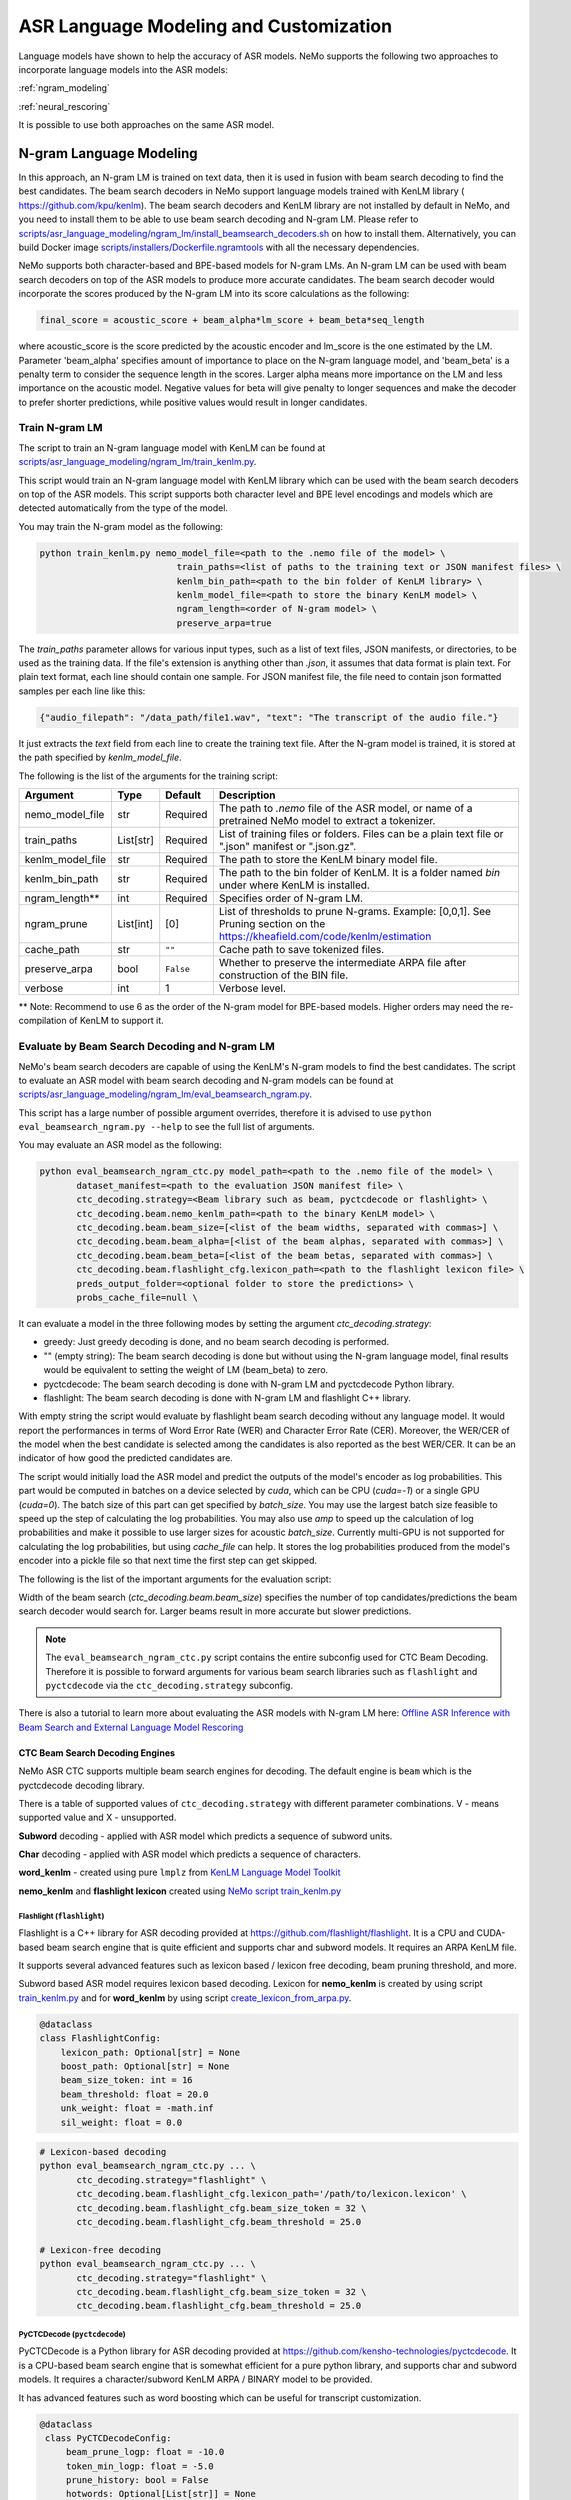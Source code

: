 #######################################
ASR Language Modeling and Customization
#######################################

Language models have shown to help the accuracy of ASR models. NeMo supports the following two approaches to incorporate language models into the ASR models:

:ref:`ngram_modeling`

:ref:`neural_rescoring`

It is possible to use both approaches on the same ASR model.


.. _ngram_modeling:

************************
N-gram Language Modeling
************************

In this approach, an N-gram LM is trained on text data, then it is used in fusion with beam search decoding to find the
best candidates. The beam search decoders in NeMo support language models trained with KenLM library (
`https://github.com/kpu/kenlm <https://github.com/kpu/kenlm>`__).
The beam search decoders and KenLM library are not installed by default in NeMo, and you need to install them to be
able to use beam search decoding and N-gram LM.
Please refer to `scripts/asr_language_modeling/ngram_lm/install_beamsearch_decoders.sh <https://github.com/NVIDIA/NeMo/blob/stable/scripts/asr_language_modeling/ngram_lm/install_beamsearch_decoders.sh>`__
on how to install them. Alternatively, you can build Docker image
`scripts/installers/Dockerfile.ngramtools <https://github.com/NVIDIA/NeMo/blob/stable/scripts/installers/Dockerfile.ngramtools>`__ with all the necessary dependencies.

NeMo supports both character-based and BPE-based models for N-gram LMs. An N-gram LM can be used with beam search
decoders on top of the ASR models to produce more accurate candidates. The beam search decoder would incorporate
the scores produced by the N-gram LM into its score calculations as the following:

.. code-block::

    final_score = acoustic_score + beam_alpha*lm_score + beam_beta*seq_length

where acoustic_score is the score predicted by the acoustic encoder and lm_score is the one estimated by the LM.
Parameter 'beam_alpha' specifies amount of importance to place on the N-gram language model, and 'beam_beta' is a
penalty term to consider the sequence length in the scores. Larger alpha means more importance on the LM and less
importance on the acoustic model. Negative values for beta will give penalty to longer sequences and make the decoder
to prefer shorter predictions, while positive values would result in longer candidates.

.. _train-ngram-lm:

Train N-gram LM
===============

The script to train an N-gram language model with KenLM can be found at
`scripts/asr_language_modeling/ngram_lm/train_kenlm.py <https://github.com/NVIDIA/NeMo/blob/stable/scripts/asr_language_modeling/ngram_lm/train_kenlm.py>`__.

This script would train an N-gram language model with KenLM library which can be used with the beam search decoders
on top of the ASR models. This script supports both character level and BPE level encodings and models which are
detected automatically from the type of the model.


You may train the N-gram model as the following:

.. code-block::

    python train_kenlm.py nemo_model_file=<path to the .nemo file of the model> \
                              train_paths=<list of paths to the training text or JSON manifest files> \
                              kenlm_bin_path=<path to the bin folder of KenLM library> \
                              kenlm_model_file=<path to store the binary KenLM model> \
                              ngram_length=<order of N-gram model> \
                              preserve_arpa=true

The `train_paths` parameter allows for various input types, such as a list of text files, JSON manifests, or directories, to be used as the training data.
If the file's extension is anything other than `.json`, it assumes that data format is plain text. For plain text format, each line should contain one
sample. For JSON manifest file, the file need to contain json formatted samples per each line like this:

.. code-block::

    {"audio_filepath": "/data_path/file1.wav", "text": "The transcript of the audio file."}

It just extracts the `text` field from each line to create the training text file. After the N-gram model is trained,
it is stored at the path specified by `kenlm_model_file`.

The following is the list of the arguments for the training script:

+------------------+-----------+-------------+--------------------------------------------------------------------------------------------------------------------------------+
| **Argument**     | **Type**  | **Default** | **Description**                                                                                                                |
+------------------+-----------+-------------+--------------------------------------------------------------------------------------------------------------------------------+
| nemo_model_file  | str       | Required    | The path to `.nemo` file of the ASR model, or name of a pretrained NeMo model to extract a tokenizer.                          |
+------------------+-----------+-------------+--------------------------------------------------------------------------------------------------------------------------------+
| train_paths      | List[str] | Required    | List of training files or folders. Files can be a plain text file or ".json" manifest or ".json.gz".                           |
+------------------+-----------+-------------+--------------------------------------------------------------------------------------------------------------------------------+
| kenlm_model_file | str       | Required    | The path to store the KenLM binary model file.                                                                                 |
+------------------+-----------+-------------+--------------------------------------------------------------------------------------------------------------------------------+
| kenlm_bin_path   | str       | Required    | The path to the bin folder of KenLM. It is a folder named `bin` under where KenLM is installed.                                |
+------------------+-----------+-------------+--------------------------------------------------------------------------------------------------------------------------------+
| ngram_length**   | int       | Required    | Specifies order of N-gram LM.                                                                                                  |
+------------------+-----------+-------------+--------------------------------------------------------------------------------------------------------------------------------+
| ngram_prune      | List[int] | [0]         | List of thresholds to prune N-grams. Example: [0,0,1]. See Pruning section on the https://kheafield.com/code/kenlm/estimation  |
+------------------+-----------+-------------+--------------------------------------------------------------------------------------------------------------------------------+
| cache_path       | str       | ``""``      | Cache path to save tokenized files.                                                                                            |
+------------------+-----------+-------------+--------------------------------------------------------------------------------------------------------------------------------+
| preserve_arpa    | bool      | ``False``   | Whether to preserve the intermediate ARPA file after construction of the BIN file.                                             |
+------------------+-----------+-------------+--------------------------------------------------------------------------------------------------------------------------------+
| verbose          | int       | 1           | Verbose level.                                                                                                                 |
+------------------+-----------+-------------+--------------------------------------------------------------------------------------------------------------------------------+

** Note: Recommend to use 6 as the order of the N-gram model for BPE-based models. Higher orders may need the re-compilation of KenLM to support it.

Evaluate by Beam Search Decoding and N-gram LM
==============================================

NeMo's beam search decoders are capable of using the KenLM's N-gram models to find the best candidates.
The script to evaluate an ASR model with beam search decoding and N-gram models can be found at
`scripts/asr_language_modeling/ngram_lm/eval_beamsearch_ngram.py <https://github.com/NVIDIA/NeMo/blob/stable/scripts/asr_language_modeling/ngram_lm/eval_beamsearch_ngram.py>`__.

This script has a large number of possible argument overrides, therefore it is advised to use ``python eval_beamsearch_ngram.py --help`` to see the full list of arguments.

You may evaluate an ASR model as the following:

.. code-block::

    python eval_beamsearch_ngram_ctc.py model_path=<path to the .nemo file of the model> \
           dataset_manifest=<path to the evaluation JSON manifest file> \
           ctc_decoding.strategy=<Beam library such as beam, pyctcdecode or flashlight> \
           ctc_decoding.beam.nemo_kenlm_path=<path to the binary KenLM model> \
           ctc_decoding.beam.beam_size=[<list of the beam widths, separated with commas>] \
           ctc_decoding.beam.beam_alpha=[<list of the beam alphas, separated with commas>] \
           ctc_decoding.beam.beam_beta=[<list of the beam betas, separated with commas>] \
           ctc_decoding.beam.flashlight_cfg.lexicon_path=<path to the flashlight lexicon file> \
           preds_output_folder=<optional folder to store the predictions> \
           probs_cache_file=null \

It can evaluate a model in the three following modes by setting the argument `ctc_decoding.strategy`:

*  greedy: Just greedy decoding is done, and no beam search decoding is performed.
*  "" (empty string): The beam search decoding is done but without using the N-gram language model, final results would be equivalent to setting the weight of LM (beam_beta) to zero.
*  pyctcdecode: The beam search decoding is done with N-gram LM and pyctcdecode Python library.
*  flashlight: The beam search decoding is done with N-gram LM and flashlight C++ library.

With empty string the script would evaluate by flashlight beam search decoding without any language model.
It would report the performances in terms of Word Error Rate (WER) and Character Error Rate (CER). Moreover,
the WER/CER of the model when the best candidate is selected among the candidates is also reported as the best WER/CER.
It can be an indicator of how good the predicted candidates are.

The script would initially load the ASR model and predict the outputs of the model's encoder as log probabilities.
This part would be computed in batches on a device selected by `cuda`, which can be CPU (`cuda=-1`) or a
single GPU (`cuda=0`). The batch size of this part can get specified by `batch_size`. You may use
the largest batch size feasible to speed up the step of calculating the log probabilities. You may also use `amp`
to speed up the calculation of log probabilities and make it possible to use larger sizes for acoustic `batch_size`.
Currently multi-GPU is not supported for calculating the log probabilities, but using `cache_file` can help.
It stores the log probabilities produced from the model's encoder into a pickle file so that next time the first step
can get skipped.

The following is the list of the important arguments for the evaluation script:

+--------------------------------------+----------+------------------+-------------------------------------------------------------------------+
| **Argument**                         | **Type** | **Default**      | **Description**                                                         |
+--------------------------------------+----------+------------------+-------------------------------------------------------------------------+
| model_path                           | str      | Required         | The path of the `.nemo` file of the ASR model to extract the tokenizer. |
+--------------------------------------+----------+------------------+-------------------------------------------------------------------------+
| dataset_manifest                     | str      | Required         | Path to the training file, it can be a text file or JSON manifest.      |
+--------------------------------------+----------+------------------+-------------------------------------------------------------------------+
| preds_output_folder                  | str      | None             | The path to an optional folder to store the predictions.                |
+--------------------------------------+----------+------------------+-------------------------------------------------------------------------+
| cache_file                           | str      | None             | The cache file for storing the outputs of the model.                    |
+--------------------------------------+----------+------------------+-------------------------------------------------------------------------+
| batch_size                           | int      | 16               | The batch size to calculate log probabilities.                          |
+--------------------------------------+----------+------------------+-------------------------------------------------------------------------+
| amp                                  | bool     | False            | Whether to use AMP if available to calculate log probabilities.         |
+--------------------------------------+----------+------------------+-------------------------------------------------------------------------+
| cuda                                 | str      | None             | The device to load the model onto to calculate log probabilities.       |
|                                      |          |                  | It can be `None`, `-1` for `cpu`, 0 for `cuda:0`, `1` for `cuda:1`, ... |
+--------------------------------------+----------+------------------+-------------------------------------------------------------------------+
| ctc_decoding                         | Dict     | CTCDecodingConfig| Subdict of CTCDecodingConfig configs. Values found via                  |
|                                      | Config   | InferConfig      | python eval_beamsearch_ngram.py --help                                  |
+--------------------------------------+----------+------------------+-------------------------------------------------------------------------+
| ctc_decoding.strategy                | str      | beam             | String argument for type of decoding strategy for the model.            |
+--------------------------------------+----------+------------------+-------------------------------------------------------------------------+
| ctc_decoding.beam.beam_size          | float    | Required         | List of the width or list of the widths of the beam search decoding.    |
+--------------------------------------+----------+------------------+-------------------------------------------------------------------------+
| ctc_decoding.beam.nemo_kenlm_path    | str      | Required         | The path to store the KenLM binary model file created by ``train_kenlm.py``.|
+--------------------------------------+----------+------------------+-------------------------------------------------------------------------+
| ctc_decoding.beam.word_kenlm_path    | str      | Required         | The path to store the word-level KenLM binary model file created by ``lmplz``.|
+--------------------------------------+----------+------------------+-------------------------------------------------------------------------+
| ctc_decoding.beam.beam_alpha         | float    | Required         | List of the alpha parameter for the beam search decoding.               |
+--------------------------------------+----------+------------------+-------------------------------------------------------------------------+
| ctc_decoding.beam.beam_beta          | float    | Required         | List of the beta parameter for the beam search decoding.                |
+--------------------------------------+----------+------------------+-------------------------------------------------------------------------+
| beam_batch_size                      | int      | 1                | The batch size to be used for beam search decoding.                     |
|                                      |          |                  | Larger batch size can be a little faster, but uses larger memory.       |
+--------------------------------------+----------+------------------+-------------------------------------------------------------------------+
| text_processing                      | Dict     |TextProcessingConfig| Subdict of TextProcessingConfig.                                      |
|                                      | Config   |                  | Values found via python eval_beamsearch_ngram.py --help                 |
+--------------------------------------+----------+------------------+-------------------------------------------------------------------------+

Width of the beam search (`ctc_decoding.beam.beam_size`) specifies the number of top candidates/predictions the beam search decoder
would search for. Larger beams result in more accurate but slower predictions.

.. note::

    The ``eval_beamsearch_ngram_ctc.py`` script contains the entire subconfig used for CTC Beam Decoding.
    Therefore it is possible to forward arguments for various beam search libraries such as ``flashlight``
    and ``pyctcdecode`` via the ``ctc_decoding.strategy`` subconfig.

There is also a tutorial to learn more about evaluating the ASR models with N-gram LM here:
`Offline ASR Inference with Beam Search and External Language Model Rescoring <https://colab.research.google.com/github/NVIDIA/NeMo/blob/stable/tutorials/asr/Offline_ASR.ipynb>`_

CTC Beam Search Decoding Engines
--------------------------------

NeMo ASR CTC supports multiple beam search engines for decoding. The default engine is ``beam`` which is the pyctcdecode
decoding library.


There is a table of supported values of ``ctc_decoding.strategy`` with different parameter combinations.
V - means supported value and X - unsupported.

+----------+-------------+--------+------------------------+-----------------------+-------------+
| Decoding | LM type     | greedy | flashlight with lexicon | flashlight no lexicon | pyctcdecode |
+==========+=============+========+========================+=======================+=============+
| subword  | nemo_kenlm  | V      | V                      | X                     | X           |
+----------+-------------+--------+------------------------+-----------------------+-------------+
| subword  | word_kenlm  | V      | V                      | X                     | V           |
+----------+-------------+--------+------------------------+-----------------------+-------------+
| char     | nemo_kenlm  | V      | X                      | X                     | V           |
+----------+-------------+--------+------------------------+-----------------------+-------------+
| char     | word_kenlm  | V      | V                      | X                     | V           |
+----------+-------------+--------+------------------------+-----------------------+-------------+

**Subword** decoding - applied with ASR model which predicts a sequence of subword units.

**Char** decoding - applied with ASR model which predicts a sequence of characters.

**word_kenlm** - created using pure ``lmplz`` from `KenLM Language Model Toolkit <https://kheafield.com/code/kenlm/>`_

**nemo_kenlm** and **flashlight lexicon** created using `NeMo script train_kenlm.py <https://github.com/NVIDIA/NeMo/blob/main/scripts/asr_language_modeling/ngram_lm/train_kenlm.py>`_


Flashlight (``flashlight``)
~~~~~~~~~~~~~~~~~~~~~~~~~~~

Flashlight is a C++ library for ASR decoding provided at `https://github.com/flashlight/flashlight <https://github.com/flashlight/flashlight>`_. It is a CPU and CUDA-based beam search engine that is quite efficient and supports
char and subword models. It requires an ARPA KenLM file.

It supports several advanced features such as lexicon based / lexicon free decoding, beam pruning threshold, and more.

Subword based ASR model requires lexicon based decoding. 
Lexicon for **nemo_kenlm** is created by using script `train_kenlm.py <https://github.com/NVIDIA/NeMo/blob/stable/scripts/asr_language_modeling/ngram_lm/train_kenlm.py>`_
and for **word_kenlm** by using script `create_lexicon_from_arpa.py <https://github.com/NVIDIA/NeMo/blob/main/scripts/asr_language_modeling/ngram_lm/create_lexicon_from_arpa.py>`_.

.. code-block:: python

    @dataclass
    class FlashlightConfig:
        lexicon_path: Optional[str] = None
        boost_path: Optional[str] = None
        beam_size_token: int = 16
        beam_threshold: float = 20.0
        unk_weight: float = -math.inf
        sil_weight: float = 0.0

.. code-block::

    # Lexicon-based decoding
    python eval_beamsearch_ngram_ctc.py ... \
           ctc_decoding.strategy="flashlight" \
           ctc_decoding.beam.flashlight_cfg.lexicon_path='/path/to/lexicon.lexicon' \
           ctc_decoding.beam.flashlight_cfg.beam_size_token = 32 \
           ctc_decoding.beam.flashlight_cfg.beam_threshold = 25.0

    # Lexicon-free decoding
    python eval_beamsearch_ngram_ctc.py ... \
           ctc_decoding.strategy="flashlight" \
           ctc_decoding.beam.flashlight_cfg.beam_size_token = 32 \
           ctc_decoding.beam.flashlight_cfg.beam_threshold = 25.0

PyCTCDecode (``pyctcdecode``)
~~~~~~~~~~~~~~~~~~~~~~~~~~~~~

PyCTCDecode is a Python library for ASR decoding provided at `https://github.com/kensho-technologies/pyctcdecode <https://github.com/kensho-technologies/pyctcdecode>`_. It is a CPU-based beam search engine that is somewhat efficient for a pure python library, and supports char and subword models. It requires a character/subword KenLM ARPA / BINARY model to be provided.

It has advanced features such as word boosting which can be useful for transcript customization.

.. code-block:: python

   @dataclass
    class PyCTCDecodeConfig:
        beam_prune_logp: float = -10.0
        token_min_logp: float = -5.0
        prune_history: bool = False
        hotwords: Optional[List[str]] = None
        hotword_weight: float = 10.0

.. code-block::

    # PyCTCDecoding
    python eval_beamsearch_ngram.py ... \
           ctc_decoding.strategy="pyctcdecode" \
           ctc_decoding.beam.pyctcdecode_cfg.beam_prune_logp = -10. \
           ctc_decoding.beam.pyctcdecode_cfg.token_min_logp = -5. \
           ctc_decoding.beam.pyctcdecode_cfg.hotwords=[<List of str words>] \
           ctc_decoding.beam.pyctcdecode_cfg.hotword_weight=10.0


Hyperparameter Grid Search
--------------------------

Beam search decoding with N-gram LM has three main hyperparameters: `beam_width`, `beam_alpha`, and `beam_beta`.
The accuracy of the model is dependent to the values of these parameters, specially beam_alpha and beam_beta.
You may specify a single or list of values for each of these parameters to perform grid search. It would perform the
beam search decoding on all the combinations of the these three hyperparameters.
For instance, the following set of parameters would results in 2*1*2=4 beam search decodings:

.. code-block::

    python eval_beamsearch_ngram_ctc.py ... \
                        ctc_decoding.beam.beam_size=[64,128] \
                        ctc_decoding.beam.beam_alpha=[1.0] \
                        ctc_decoding.beam.beam_beta=[1.0,0.5]


Beam search ngram decoding for Transducer models (RNNT and HAT)
===============================================================

The similar script to evaluate an RNNT/HAT model with beam search decoding and N-gram models can be found at
`scripts/asr_language_modeling/ngram_lm/eval_beamsearch_ngram_transducer.py <https://github.com/NVIDIA/NeMo/blob/stable/scripts/asr_language_modeling/ngram_lm/eval_beamsearch_ngram_transducer.py>`_

.. code-block::

    python eval_beamsearch_ngram_transducer.py nemo_model_file=<path to the .nemo file of the model> \
            input_manifest=<path to the evaluation JSON manifest file \
            kenlm_model_file=<path to the binary KenLM model> \
            beam_width=[<list of the beam widths, separated with commas>] \
            beam_alpha=[<list of the beam alphas, separated with commas>] \
            preds_output_folder=<optional folder to store the predictions> \
            probs_cache_file=null \
            decoding_strategy=<greedy_batch or maes decoding>
            maes_prefix_alpha=[<list of the maes prefix alphas, separated with commas>] \
            maes_expansion_gamma=[<list of the maes expansion gammas, separated with commas>] \
            hat_subtract_ilm=<in case of HAT model: subtract internal LM or not (True/False)> \
            hat_ilm_weight=[<in case of HAT model: list of the HAT internal LM weights, separated with commas>] \



.. _neural_rescoring:

****************
Neural Rescoring
****************

In this approach a neural network is used which can gives scores to a candidate. A candidate is the text transcript predicted by the decoder of the ASR model.
The top K candidates produced by the beam search decoding (beam width of K) are given to a neural language model to rank them.
Ranking can be done by a language model which gives a score to each candidate.
This score is usually combined with the scores from the beam search decoding to produce the final scores and rankings.

Train Neural Rescorer
=====================

An example script to train such a language model with Transformer can be found at `examples/nlp/language_modeling/transformer_lm.py <https://github.com/NVIDIA/NeMo/blob/stable/examples/nlp/language_modeling/transformer_lm.py>`__.
It trains a ``TransformerLMModel`` which can be used as a neural rescorer for an ASR system. Full documentation on language models training is available at:

:doc:`../nlp/language_modeling`

You may also use a pretrained language model from HuggingFace library like Transformer-XL and GPT instead of training your model.
Models like BERT and RoBERTa are not supported by this script as they are trained as a Masked Language Model and are not efficient and effective to score sentences out of the box.


Evaluation
==========

Given a trained TransformerLMModel `.nemo` file or a pretrained HF model, the script available at
`scripts/asr_language_modeling/neural_rescorer/eval_neural_rescorer.py <https://github.com/NVIDIA/NeMo/blob/stable/scripts/asr_language_modeling/neural_rescorer/eval_neural_rescorer.py>`__
can be used to re-score beams obtained with ASR model. You need the `.tsv` file containing the candidates produced
by the acoustic model and the beam search decoding to use this script. The candidates can be the result of just the beam
search decoding or the result of fusion with an N-gram LM. You may generate this file by specifying `--preds_output_folder` for
`scripts/asr_language_modeling/ngram_lm/eval_beamsearch_ngram.py <https://github.com/NVIDIA/NeMo/blob/stable/scripts/asr_language_modeling/ngram_lm/eval_beamsearch_ngram.py>`__.

The neural rescorer would rescore the beams/candidates by using two parameters of `rescorer_alpha` and `rescorer_beta` as the following:

.. code-block::

    final_score = beam_search_score + rescorer_alpha*neural_rescorer_score + rescorer_beta*seq_length

Parameter `rescorer_alpha` specifies amount of importance to place on the neural rescorer model, and `rescorer_beta` is
a penalty term to consider the sequence length in the scores. They have similar effects like the parameters
`beam_alpha` and `beam_beta` of beam search decoder and N-gram LM.

You may follow the following steps to evaluate a neural LM:

#. Obtain `.tsv` file with beams and their corresponding scores. Scores can be from a regular beam search decoder or
   in fusion with an N-gram LM scores. For a given beam size `beam_size` and a number of examples
   for evaluation `num_eval_examples`, it should contain (`num_eval_examples` x `beam_size`) lines of
   form `beam_candidate_text \t score`. This file can be generated by `scripts/asr_language_modeling/ngram_lm/eval_beamsearch_ngram.py <https://github.com/NVIDIA/NeMo/blob/stable/scripts/asr_language_modeling/ngram_lm/eval_beamsearch_ngram.py>`__

#. Rescore the candidates by `scripts/asr_language_modeling/neural_rescorer/eval_neural_rescorer.py <https://github.com/NVIDIA/NeMo/blob/stable/scripts/asr_language_modeling/neural_rescorer/eval_neural_rescorer.py>`__.

.. code-block::

    python eval_neural_rescorer.py
        --lm_model=[path to .nemo file of the LM or the name of a HF pretrained model]
        --beams_file=[path to beams .tsv file]
        --beam_size=[size of the beams]
        --eval_manifest=[path to eval manifest .json file]
        --batch_size=[batch size used for inference on the LM model]
        --alpha=[the value for the parameter rescorer_alpha]
        --beta=[the value for the parameter rescorer_beta]
        --scores_output_file=[the optional path to store the rescored candidates]

The candidates along with their new scores would be stored at the file specified by `--scores_output_file`.

The following is the list of the arguments for the evaluation script:

+---------------------+--------+------------------+-------------------------------------------------------------------------+
| **Argument**        |**Type**| **Default**      | **Description**                                                         |
+---------------------+--------+------------------+-------------------------------------------------------------------------+
| lm_model            | str    | Required         | The path of the '.nemo' file of an ASR model, or the name of a          |
|                     |        |                  | HuggingFace pretrained model like 'transfo-xl-wt103' or 'gpt2'          |
+---------------------+--------+------------------+-------------------------------------------------------------------------+
| eval_manifest       | str    | Required         | Path to the evaluation manifest file (.json manifest file)              |
+---------------------+--------+------------------+-------------------------------------------------------------------------+
| beams_file          | str    | Required         | path to beams file (.tsv) containing the candidates and their scores    |
+---------------------+--------+------------------+-------------------------------------------------------------------------+
| beam_size           | int    | Required         | The width of the beams (number of candidates) generated by the decoder  |
+---------------------+--------+------------------+-------------------------------------------------------------------------+
| alpha               | float  | None             | The value for parameter rescorer_alpha                                  |
|                     |        |                  | Not passing value would enable linear search for rescorer_alpha         |
+---------------------+--------+------------------+-------------------------------------------------------------------------+
| beta                | float  | None             | The value for parameter rescorer_beta                                   |
|                     |        |                  | Not passing value would enable linear search for rescorer_beta          |
+---------------------+--------+------------------+-------------------------------------------------------------------------+
| batch_size          | int    | 16               | The batch size used to calculate the scores                             |
+---------------------+--------+------------------+-------------------------------------------------------------------------+
| max_seq_length      | int    | 512              | Maximum sequence length (in tokens) for the input                       |
+---------------------+--------+------------------+-------------------------------------------------------------------------+
| scores_output_file  | str    | None             | The optional file to store the rescored beams                           |
+---------------------+--------+------------------+-------------------------------------------------------------------------+
| use_amp             | bool   | ``False``        | Whether to use AMP if available calculate the scores                    |
+---------------------+--------+------------------+-------------------------------------------------------------------------+
| device              | str    | cuda             | The device to load LM model onto to calculate the scores                |
|                     |        |                  | It can be 'cpu', 'cuda', 'cuda:0', 'cuda:1', ...                        |
+---------------------+--------+------------------+-------------------------------------------------------------------------+


Hyperparameter Linear Search
----------------------------

This script also supports linear search for parameters `alpha` and `beta`. If any of the two is not
provided, a linear search is performed to find the best value for that parameter. When linear search is used, initially
`beta` is set to zero and the best value for `alpha` is found, then `alpha` is fixed with
that value and another linear search is done to find the best value for `beta`.
If any of the of these two parameters is already specified, then search for that one is skipped. After each search for a
parameter, the plot of WER% for different values of the parameter is also shown.

It is recommended to first use the linear search for both parameters on a validation set by not providing any values for `--alpha` and `--beta`.
Then check the WER curves and decide on the best values for each parameter. Finally, evaluate the best values on the test set.


Word Boosting
=============

The Flashlight decoder supports word boosting during CTC decoding using a KenLM binary and corresponding lexicon. Word boosting only
works in lexicon decoding mode, it does not work in lexicon-free mode. Word boosting allows one to bias the decoder for certain words,
such that you can manually increase or decrease the probability of emitting certain words. This can be very helpful if you have certain
uncommon or industry-specific words which you want to ensure transcribe correctly.

For more information on word boosting, `here <https://docs.nvidia.com/deeplearning/riva/user-guide/docs/asr/asr-customizing.html#word-boosting>`__

In order to use word boosting in Nemo, you need to create a simple tab-separated text file which contains each word to be boosted, followed by
tab, and then the boosted score for that word.

For example:

.. code-block::

    nvidia	40
    geforce	50
    riva	80
    turing	30
    badword	-100

Positive scores boost words higher in the LM decoding step so they show up more frequently, whereas negative scores
squelch words so they show up less frequently. The recommended range for the boost score is +/- 20 to 100.

The boost file handles both in-vocabulary words and OOV words just fine, so you can specify both IV and OOV words with corresponding scores.

You can then pass this file to your flashlight config object during decoding:

.. code-block::

    # Lexicon-based decoding
    python eval_beamsearch_ngram_ctc.py ... \
           ctc_decoding.strategy="flashlight" \
           ctc_decoding.beam.flashlight_cfg.lexicon_path='/path/to/lexicon.lexicon' \
           ctc_decoding.beam.flashlight_cfg.boost_path='/path/to/my_boost_file.boost' \
           ctc_decoding.beam.flashlight_cfg.beam_size_token = 32 \
           ctc_decoding.beam.flashlight_cfg.beam_threshold = 25.0


Combine N-gram Language Models
==============================

Before combining N-gram LMs install required OpenGrm NGram library using `scripts/installers/install_opengrm.sh <https://github.com/NVIDIA/NeMo/blob/stable/scripts/installers/install_opengrm.sh>`__.
Alternatively, you can use Docker image `scripts/installers/Dockerfile.ngramtools <https://github.com/NVIDIA/NeMo/blob/stable/scripts/installers/Dockerfile.ngramtools>`__ with all the necessary dependencies.

To combine two N-gram language models, you can use the script ngram_merge.py located at
`scripts/asr_language_modeling/ngram_lm/ngram_merge.py <https://github.com/NVIDIA/NeMo/blob/stable/scripts/asr_language_modeling/ngram_lm/ngram_merge.py>`__.

This script interpolate two ARPA N-gram language models and creates a KenLM binary file that can be used with the beam search decoders on top of ASR models.
You can specify weights (`--alpha` and `--beta`) for each of the models (`--ngram_a` and `--ngram_b`) correspondingly: `alpha` * `ngram_a` + `beta` * `ngram_b`.
This script supports both character level and BPE level encodings and models which are detected automatically from the type of the model.

To combine two N-gram models, you can use the following command:

.. code-block::

    python ngram_merge.py  --kenlm_bin_path <path to the bin folder of KenLM library> \
                    --ngram_bin_path  <path to the bin folder of OpenGrm Ngram library> \
                    --arpa_a <path to the ARPA N-gram model file A> \
                    --alpha <weight of N-gram model A> \
                    --arpa_b <path to the ARPA N-gram model file B> \
                    --beta <weight of N-gram model B> \
                    --out_path <path to folder to store the output files>



If you provide `--test_file` and `--nemo_model_file`, the script will calculate the perplexity of the resulting N-gram model on the test set.
Note, the result of each step during the process is cached in the temporary file in the `--out_path`, to speed up further run.
You can use the `--force` flag to discard the cache and recalculate everything from scratch.

.. code-block::

    python ngram_merge.py  --kenlm_bin_path <path to the bin folder of KenLM library> \
                    --ngram_bin_path  <path to the bin folder of OpenGrm Ngram library> \
                    --arpa_a <path to the ARPA N-gram model file A> \
                    --alpha <weight of N-gram model A> \
                    --arpa_b <path to the ARPA N-gram model file B> \
                    --beta <weight of N-gram model B> \
                    --out_path <path to folder to store the output files>
                    --nemo_model_file <path to the .nemo file of the model> \
                    --test_file <path to the test file> \
                    --symbols <path to symbols (.syms) file> \
                    --force <flag to recalculate and rewrite all cached files>


The following is the list of the arguments for the opengrm script:

+----------------------+--------+------------------+-----------------------------------------------------------------------------------------------------------------+
| **Argument**         |**Type**| **Default**      | **Description**                                                                                                 |
+----------------------+--------+------------------+-----------------------------------------------------------------------------------------------------------------+
| kenlm_bin_path       | str    | Required         | The path to the bin folder of KenLM library. It is a folder named `bin` under where KenLM is installed.         |
+----------------------+--------+------------------+-----------------------------------------------------------------------------------------------------------------+
| ngram_bin_path       | str    | Required         | The path to the bin folder of OpenGrm Ngram. It is a folder named `bin` under where OpenGrm Ngram is installed. |
+----------------------+--------+------------------+-----------------------------------------------------------------------------------------------------------------+
| arpa_a               | str    | Required         | Path to the ARPA N-gram model file A                                                                            |
+----------------------+--------+------------------+-----------------------------------------------------------------------------------------------------------------+
| alpha                | float  | Required         | Weight of N-gram model A                                                                                        |
+----------------------+--------+------------------+-----------------------------------------------------------------------------------------------------------------+
| arpa_b               | int    | Required         | Path to the ARPA N-gram model file B                                                                            |
+----------------------+--------+------------------+-----------------------------------------------------------------------------------------------------------------+
| beta                 | float  | Required         | Weight of N-gram model B                                                                                        |
+----------------------+--------+------------------+-----------------------------------------------------------------------------------------------------------------+
| out_path             | str    | Required         | Path for writing temporary and resulting files.                                                                 |
+----------------------+--------+------------------+-----------------------------------------------------------------------------------------------------------------+
| test_file            | str    | None             | Path to test file to count perplexity if provided.                                                              |
+----------------------+--------+------------------+-----------------------------------------------------------------------------------------------------------------+
| symbols              | str    | None             | Path to symbols (.syms) file. Could be calculated if it is not provided.                                        |
+----------------------+--------+------------------+-----------------------------------------------------------------------------------------------------------------+
| nemo_model_file      | str    | None             | The path to '.nemo' file of the ASR model, or name of a pretrained NeMo model.                                  |
+----------------------+--------+------------------+-----------------------------------------------------------------------------------------------------------------+
| force                | bool   | ``False``        | Whether to recompile and rewrite all files                                                                      |
+----------------------+--------+------------------+-----------------------------------------------------------------------------------------------------------------+


***************************************************
Context-biasing (word boosting) without external LM
***************************************************

NeMo toolkit supports a fast context-biasing method for CTC and Transducer (RNN-T) ASR models with CTC-based Word Spotter.
The method involves decoding CTC log probabilities with a context graph built for words and phrases from the context-biasing list.
The spotted context-biasing candidates (with their scores and time intervals) are compared by scores with words from the greedy CTC decoding results to improve recognition accuracy and pretend false accepts of context-biasing.

A Hybrid Transducer-CTC model (a shared encoder trained together with CTC and Transducer output heads) enables the use of the CTC-WS method for the Transducer model.
Context-biasing candidates obtained by CTC-WS are also filtered by the scores with greedy CTC predictions and then merged with greedy Transducer results.

Scheme of the CTC-WS method:

.. image:: https://github.com/NVIDIA/NeMo/releases/download/v1.22.0/asset-post-v1.22.0-ctcws_scheme_1.png
    :align: center
    :alt: CTC-WS scheme
    :scale: 40%

High-level overview of the context-biasing words replacement with CTC-WS method:

.. image:: https://github.com/NVIDIA/NeMo/releases/download/v1.22.0/asset-post-v1.22.0-ctcws_scheme_2.png
    :align: center
    :alt: CTC-WS high level overview
    :scale: 40%

More details about CTC-WS context-biasing can be found in the `tutorial <https://github.com/NVIDIA/NeMo/tree/main/tutorials/asr/ASR_Context_Biasing.ipynb>`__.

To use CTC-WS context-biasing, you need to create a context-biasing text file that contains words/phrases to be boosted, with its transcriptions (spellings) separated by underscore.
Multiple transcriptions can be useful for abbreviations ("gpu" -> "g p u"), compound words ("nvlink" -> "nv link"), 
or words with common mistakes in the case of our ASR model ("nvidia" -> "n video").

Example of the context-biasing file:

.. code-block::

    nvidia_nvidia
    omniverse_omniverse
    gpu_gpu_g p u
    dgx_dgx_d g x_d gx
    nvlink_nvlink_nv link
    ray tracing_ray tracing

The main script for CTC-WS context-biasing in NeMo is: 

.. code-block::

    {NEMO_DIR_PATH}/scripts/asr_context_biasing/eval_greedy_decoding_with_context_biasing.py

Context-biasing is managed by ``apply_context_biasing`` parameter [true or false].
Other important context-biasing parameters are:

*  ``beam_threshold`` - threshold for CTC-WS beam pruning
*  ``context_score`` - per token weight for context biasing
*  ``ctc_ali_token_weight`` - per token weight for CTC alignment (prevents false acceptances of context-biasing words)

All the context-biasing parameters are selected according to the default values in the script.
You can tune them according to your data and ASR model (list all the values in the [] separated by commas)
for example: ``beam_threshold=[7.0,8.0,9.0]``, ``context_score=[3.0,4.0,5.0]``, ``ctc_ali_token_weight=[0.5,0.6,0.7]``.
The script will run the recognition with all the combinations of the parameters and will select the best one based on WER value.

.. code-block::

    # Context-biasing with the CTC-WS method for CTC ASR model 
    python {NEMO_DIR_PATH}/scripts/asr_context_biasing/eval_greedy_decoding_with_context_biasing.py \
            nemo_model_file={ctc_model_name} \
            input_manifest={test_nemo_manifest} \
            preds_output_folder={exp_dir} \
            decoder_type="ctc" \
            acoustic_batch_size=64 \
            apply_context_biasing=true \
            context_file={cb_list_file_modified} \
            beam_threshold=[7.0] \
            context_score=[3.0] \
            ctc_ali_token_weight=[0.5]

To use Transducer head of the Hybrid Transducer-CTC model, you need to set ``decoder_type=rnnt``.
